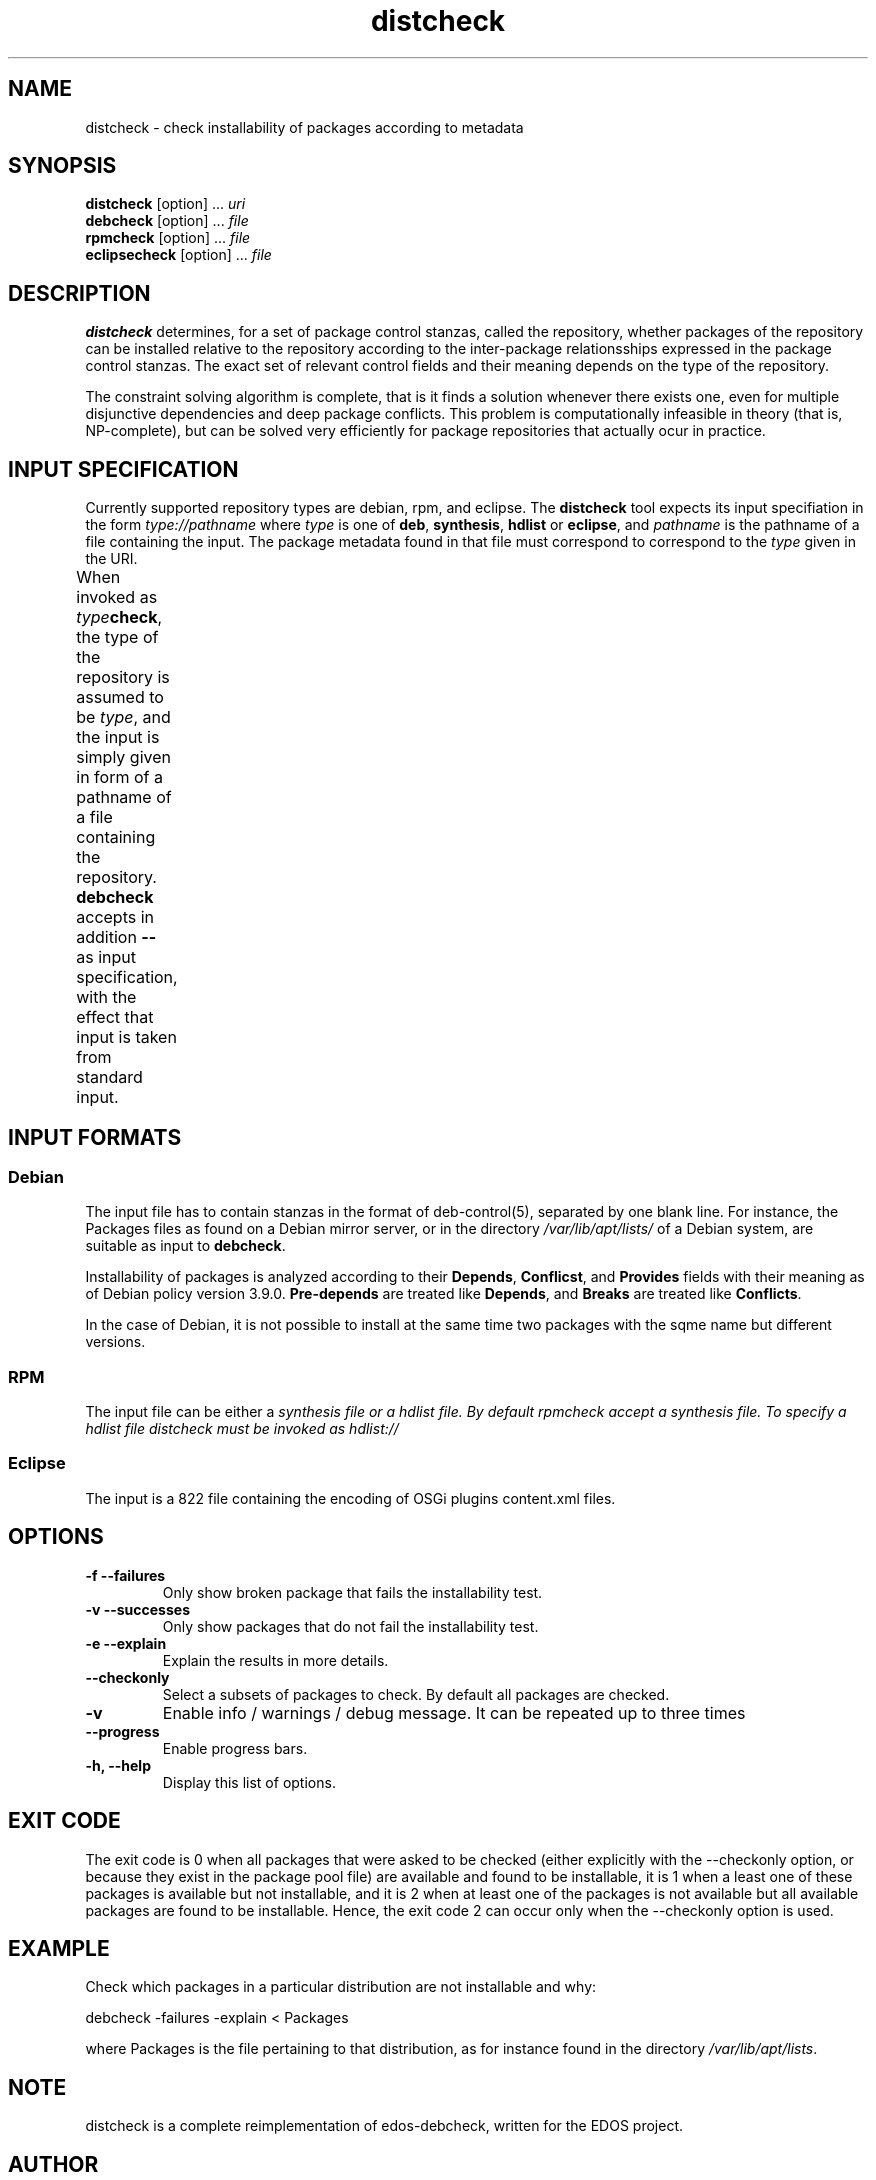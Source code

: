 .TH distcheck 1 "November 12, 2010" "Version 3.0" "USER COMMANDS"
.SH NAME
distcheck \- check installability of packages according to metadata

.SH SYNOPSIS
\fBdistcheck\fR [option] ... \fIuri\fR
.br
\fBdebcheck\fR [option] ... \fIfile\fR
.br
\fBrpmcheck\fR [option] ... \fIfile\fR
.br
\fBeclipsecheck\fR [option] ... \fIfile\fR

.SH DESCRIPTION
.B distcheck
determines, for a set of package control stanzas, called the
repository, whether packages of the repository can be installed
relative to the repository according to the inter-package
relationsships expressed in the package control stanzas. The exact set
of relevant control fields and their meaning depends on the type of the
repository.
.P
The constraint solving algorithm is complete, that is it finds a
solution whenever there exists one, even for multiple disjunctive
dependencies and deep package conflicts. This problem is
computationally infeasible in theory (that is, NP-complete), but can
be solved very efficiently for package repositories that actually ocur
in practice.

.SH INPUT SPECIFICATION
Currently supported repository types are debian, rpm, and eclipse. The
.B distcheck
tool expects its input specifiation in the form
.I type://pathname
where
.I type
is one of \fBdeb\fR, \fBsynthesis\fR, \fBhdlist\fR or \fBeclipse\fR, and
.I pathname
is the pathname of a file containing the input. The package metadata
found in that file must correspond to correspond to the
.I type
given in the URI.

When invoked as \fItype\fBcheck\fR, the type of the repository is
assumed to be \fItype\fR, and the input is simply given in form of a
pathname of a file containing the repository.
.B debcheck
accepts in addition 
.B --
as input specification, with the effect that input is taken from
standard input.	
  
.SH INPUT FORMATS

.SS Debian
The input file has to contain stanzas in the format of deb-control(5),
separated by one blank line. For instance, the Packages files as found
on a Debian mirror server, or in the directory
\fI/var/lib/apt/lists/\fR of a Debian system, are suitable as input to
\fBdebcheck\fR.
.P
Installability of packages is analyzed according to their
\fBDepends\fR, \fBConflicst\fR, and \fBProvides\fR fields with their
meaning as of Debian policy version 3.9.0. \fBPre-depends\fR are
treated like \fBDepends\fR, and \fBBreaks\fR are treated like
\fBConflicts\fR.
.P
In the case of Debian, it is not possible to install at the same time
two packages with the sqme name but different versions.

.SS RPM
The input file can be either a \fIsynthesis file or a \fIhdlist file.
By default rpmcheck accept a synthesis file. To specify a hdlist file
distcheck must be invoked as hdlist://

.SS Eclipse
The input is a 822 file containing the encoding of OSGi plugins 
content.xml files.

.SH OPTIONS
.TP
.B \-f \-\-failures
Only show broken package that fails the installability test.
.TP
.B \-v \-\-successes
Only show packages that do not fail the installability test.
.TP
.B \-e \-\-explain
Explain the results in more details.
.TP
.B \-\-checkonly
Select a subsets of packages to check. By default all packages are checked.
.TP
.B \-v
Enable info / warnings / debug message. It can be repeated up to three times
.TP
.B \-\-progress
Enable progress bars.
.TP
.B \-h, \-\-help
Display this list of options.

.SH EXIT CODE
The exit code is 0 when all packages that were asked to be checked
(either explicitly with the \-\-checkonly option, or because they exist
in the package pool file) are available and found to be installable,
it is 1 when a least one of these packages is available but not
installable, and it is 2 when at least one of the packages is not
available but all available packages are found to be
installable. Hence, the exit code 2 can occur only when the \-\-checkonly
option is used.

.SH EXAMPLE
Check which packages in a particular distribution are not installable and why:

  debcheck \-failures \-explain < Packages

where Packages is the file pertaining to that distribution, as for instance
found in the directory \fI	/var/lib/apt/lists\fR.

.SH NOTE
distcheck is a complete reimplementation of edos-debcheck, written for the
EDOS project.

.SH AUTHOR
The first verision of edos-debcheck had been written by Jérôme
Vouillon for the EDOS project. The current version has been rewritten
by Pietro Abate.

.SH SEE ALSO
.BR deb-control (5)

<http://www.edos-project.org> is the home page of the EDOS project.
<http://www.mancoosi.org> is the home page of the Mancoosi project.

